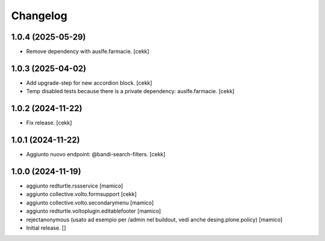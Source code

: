 Changelog
=========

1.0.4 (2025-05-29)
------------------

- Remove dependency with auslfe.farmacie.
  [cekk]


1.0.3 (2025-04-02)
------------------

- Add upgrade-step for new accordion block.
  [cekk]
- Temp disabled tests because there is a private dependency: auslfe.farmacie.
  [cekk]


1.0.2 (2024-11-22)
------------------

- Fix release.
  [cekk]


1.0.1 (2024-11-22)
------------------

- Aggiunto nuovo endpoint: @bandi-search-filters.
  [cekk]


1.0.0 (2024-11-19)
------------------

- aggiunto redturtle.rssservice
  [mamico]

- aggiunto collective.volto.formsupport
  [cekk]

- aggiunto collective.volto.secondarymenu
  [mamico]

- aggiunto redturtle.voltoplugin.editablefooter
  [mamico]

- rejectanonymous (usato ad esempio per /admin nel buildout, vedi anche desing.plone.policy)
  [mamico]

- Initial release.
  []
